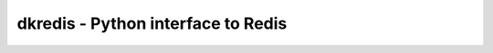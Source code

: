 

dkredis - Python interface to Redis
===================================

.. image:: https://coveralls.io/repos/github/datakortet/dkredis/badge.svg?branch=master
    :target: https://coveralls.io/github/datakortet/dkredis?branch=master

.. image:: https://gitlab.com/norsktest/dkredis/badges/master/pipeline.svg
   :target: https://gitlab.com/norsktest/dkredis/commits/master
   :alt: pipeline status

.. image:: https://img.shields.io/badge/docs-darkgreen.svg
   :target: https://norsktest.gitlab.io/dkredis
   :alt: documentation

.. image:: https://codecov.io/gl/norsktest/dkredis/branch/master/graph/badge.svg?token=2QOZN0V09V
  :target: https://codecov.io/gl/norsktest/dkredis

